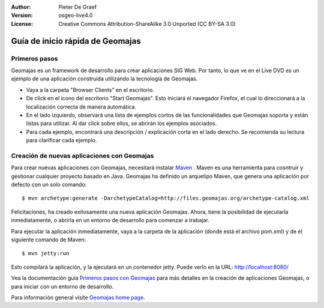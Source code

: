:Author: Pieter De Graef
:Version: osgeo-live4.0
:License: Creative Commons Attribution-ShareAlike 3.0 Unported  (CC BY-SA 3.0)

.. _geomajas-quickstart:
 
.. image:: ../../images/project_logos/logo-geomajas.png
  :width: 50px
  :height: 50px
  :alt: project logo
  :align: right
  :target: http://www.geomajas.org

**********************************
Guía de inicio rápida de Geomajas
**********************************

Primeros pasos
===============

Geomajas es un framework de desarrollo para crear aplicaciones SIG Web. Por tanto, lo que ve en el Live DVD es un ejemplo de una aplicación construída utilizando
la tecnología de Geomajas.

.. image:: ../../images/screenshots/1024x768/geomajas_1024x768_screen1.png
  :scale: 50%
  :alt: Geomajas Showcase
  :align: right

* Vaya a la carpeta "Browser Clients" en el escritorio.

* De click en el ícono del escritorio "Start Geomajas". Esto iniciará el navegador Firefox, el cual lo direccionará a la localización correcta de manera automática.

* En el lado izquierdo, observará una lista de ejemplos cortos de las funcionalidades que Geomajas soporta y están listas para utilizar. Al dar click sobre ellos, se
  abrirán los ejemplos asociados.

* Para cada ejemplo, encontrará una descripción / explicación corta en el lado derecho. Se recomienda su lectura para clarificar cada ejemplo.


Creación de nuevas aplicaciones con Geomajas
============================================

Para crear nuevas aplicaciones con Geomajas, necesitará instalar `Maven <http://maven.apache.org/>`_ . Maven es una herramienta para cosntruir y gestionar cualquier proyecto basado en Java.
Geomajas ha definido un arquetipo Maven, que genera una aplicación por defecto con un solo comando::


    $ mvn archetype:generate -DarchetypeCatalog=http://files.geomajas.org/archetype-catalog.xml

Felicitaciones, ha creado exitosamente una nueva aplicación Geomajas. Ahora, tiene la posibilidad de ejecutarla inmediatamente, o abrirla en un entorno de desarrollo para comenzar a trabajar.

Para ejecutar la aplicación inmediatamente, vaya a la carpeta de la aplicación (donde está el archivo pom.xml) y de el siguiente comando de Maven::


    $ mvn jetty:run

Esto compilará la aplicación, y la ejecutará en un contenedor jetty. Puede verlo en la URL: http://localhost:8080/

Vea la documentación guía `Primeros pasos con Geomajas <http://files.geomajas.org/maven/trunk/geomajas/docbook-gettingstarted/html/master.html#prereq>`_ para más detalles en la creación de aplicaciones
Geomajas, o para iniciar con un entorno de desarrollo.

Para información general visite `Geomajas home page <http://www.geomajas.org/>`_.
